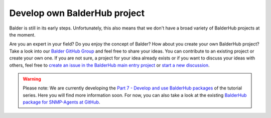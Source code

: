 Develop own BalderHub project
*****************************

Balder is still in its early steps. Unfortunately, this also means that we don't have a broad variety of BalderHub
projects at the moment.

Are you an expert in your field? Do you enjoy the concept of Balder? How about you create your own BalderHub project?
Take a look into our `Balder GitHub Group <https://github.com/balder-dev>`_ and feel free to share your ideas. You can
contribute to an existing project or create your own one. If you are not sure, a project for your idea already exists
or if you want to discuss your ideas with others, feel free to
`create an issue in the BalderHub main entry project <https://github.com/balder-dev/hub.balder.dev/issues>`_ or
`start a new discussion <https://github.com/balder-dev/hub.balder.dev/discussions>`_.

.. warning::
    Please note: We are currently developing the
    `Part 7 - Develop and use BalderHub packages <https://docs.balder.dev/en/latest/tutorial_guide/07_convert_in_balderhub.html>`_
    of the tutorial series. Here you will find more information soon. For now, you can also take a look at the existing
    `BalderHub package for SNMP-Agents at GitHub <https://github.com/balder-dev/balderhub-snmpagent>`_.